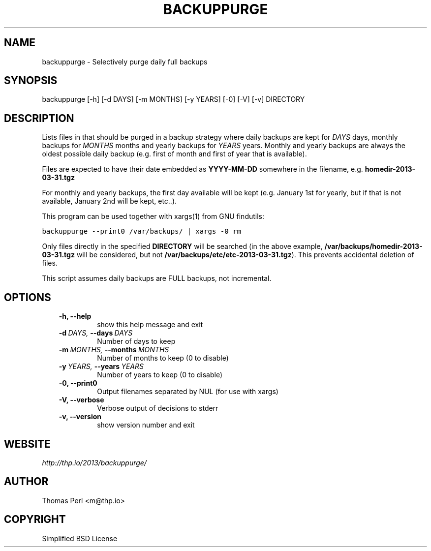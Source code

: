 .\" Man page generated from reStructeredText.
.
.TH BACKUPPURGE 1 "2013-04-01" "1.0.1" "Command-line utilities"
.SH NAME
backuppurge \- Selectively purge daily full backups
.
.nr rst2man-indent-level 0
.
.de1 rstReportMargin
\\$1 \\n[an-margin]
level \\n[rst2man-indent-level]
level margin: \\n[rst2man-indent\\n[rst2man-indent-level]]
-
\\n[rst2man-indent0]
\\n[rst2man-indent1]
\\n[rst2man-indent2]
..
.de1 INDENT
.\" .rstReportMargin pre:
. RS \\$1
. nr rst2man-indent\\n[rst2man-indent-level] \\n[an-margin]
. nr rst2man-indent-level +1
.\" .rstReportMargin post:
..
.de UNINDENT
. RE
.\" indent \\n[an-margin]
.\" old: \\n[rst2man-indent\\n[rst2man-indent-level]]
.nr rst2man-indent-level -1
.\" new: \\n[rst2man-indent\\n[rst2man-indent-level]]
.in \\n[rst2man-indent\\n[rst2man-indent-level]]u
..
.SH SYNOPSIS
.sp
backuppurge [\-h] [\-d DAYS] [\-m MONTHS] [\-y YEARS] [\-0] [\-V] [\-v] DIRECTORY
.SH DESCRIPTION
.sp
Lists files in that should be purged in a backup strategy where daily backups
are kept for \fIDAYS\fP days, monthly backups for \fIMONTHS\fP months and yearly backups
for \fIYEARS\fP years. Monthly and yearly backups are always the oldest possible
daily backup (e.g. first of month and first of year that is available).
.sp
Files are expected to have their date embedded as \fBYYYY\-MM\-DD\fP somewhere in
the filename, e.g. \fBhomedir\-2013\-03\-31.tgz\fP
.sp
For monthly and yearly backups, the first day available will be kept (e.g.
January 1st for yearly, but if that is not available, January 2nd will be
kept, etc..).
.sp
This program can be used together with xargs(1) from GNU findutils:
.sp
.nf
.ft C
backuppurge \-\-print0 /var/backups/ | xargs \-0 rm
.ft P
.fi
.sp
Only files directly in the specified \fBDIRECTORY\fP will be searched (in the
above example, \fB/var/backups/homedir\-2013\-03\-31.tgz\fP will be considered,
but not \fB/var/backups/etc/etc\-2013\-03\-31.tgz\fP). This prevents accidental
deletion of files.
.sp
This script assumes daily backups are FULL backups, not incremental.
.SH OPTIONS
.INDENT 0.0
.INDENT 3.5
.INDENT 0.0
.TP
.B \-h,  \-\-help
show this help message and exit
.TP
.BI \-d \ DAYS, \ \-\-days \ DAYS
Number of days to keep
.TP
.BI \-m \ MONTHS, \ \-\-months \ MONTHS
Number of months to keep (0 to disable)
.TP
.BI \-y \ YEARS, \ \-\-years \ YEARS
Number of years to keep (0 to disable)
.TP
.B \-0,  \-\-print0
Output filenames separated by NUL (for use with xargs)
.TP
.B \-V,  \-\-verbose
Verbose output of decisions to stderr
.TP
.B \-v,  \-\-version
show version number and exit
.UNINDENT
.UNINDENT
.UNINDENT
.SH WEBSITE
.sp
\fI\%http://thp.io/2013/backuppurge/\fP
.SH AUTHOR
Thomas Perl <m@thp.io>
.SH COPYRIGHT
Simplified BSD License
.\" Generated by docutils manpage writer.
.\" 
.
